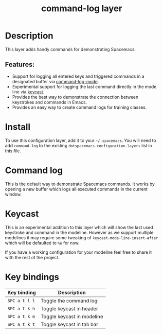 #+TITLE: command-log layer

#+TAGS: layer|tool

* Table of Contents                     :TOC_5_gh:noexport:
- [[#description][Description]]
  - [[#features][Features:]]
- [[#install][Install]]
- [[#command-log][Command log]]
- [[#keycast][Keycast]]
- [[#key-bindings][Key bindings]]

* Description
This layer adds handy commands for demonstrating Spacemacs.

** Features:
- Support for logging all entered keys and triggered commands in a designated buffer via [[https://github.com/lewang/command-log-mode][command-log-mode]].
- Experimental support for logging the last command directly in the mode line via [[https://github.com/tarsius/keycast][keycast]].
- Provides the best way to demonstrate the connection between keystrokes and commands in Emacs.
- Provides an easy way to create command logs for training classes.

* Install
To use this configuration layer, add it to your =~/.spacemacs=. You will need to
add =command-log= to the existing =dotspacemacs-configuration-layers= list in this
file.

* Command log
This is the default way to demonstrate Spacemacs commands. It works by opening a new
buffer which logs all executed commands in the current window.

* Keycast
This is an experimental addition to this layer which will show the last
used keystroke and command in the modeline. However as we support multiple
modelines it may require some tweaking of =keycast-mode-line-insert-after= which will
be defaulted to =%e= for now.

If you have a working configuration for your modeline feel free to share it
with the rest of the project.

* Key bindings

| Key binding   | Description                |
|---------------+----------------------------|
| ~SPC a t l l~ | Toggle the command log     |
| ~SPC a t k h~ | Toggle keycast in header   |
| ~SPC a t k m~ | Toggle keycast in modeline |
| ~SPC a t k t~ | Toggle keycast in tab bar  |

